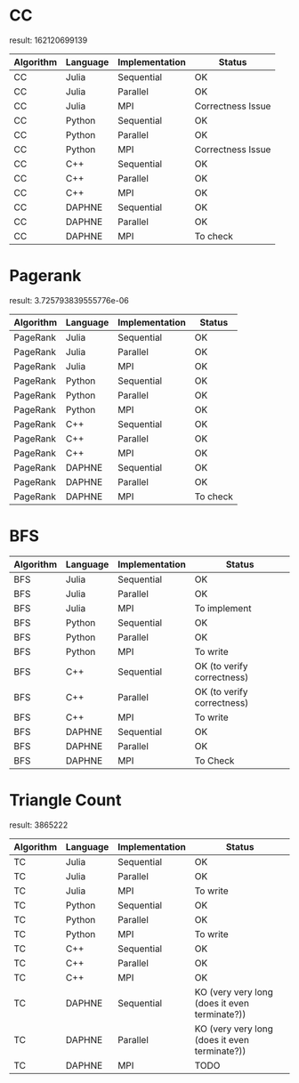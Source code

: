 * CC

result: 162120699139

|-----------+----------+----------------+-------------------|
| Algorithm | Language | Implementation | Status            |
|-----------+----------+----------------+-------------------|
| CC        | Julia    | Sequential     | OK                |
| CC        | Julia    | Parallel       | OK                |
| CC        | Julia    | MPI            | Correctness Issue |
|-----------+----------+----------------+-------------------|
| CC        | Python   | Sequential     | OK                |
| CC        | Python   | Parallel       | OK                |
| CC        | Python   | MPI            | Correctness Issue |
|-----------+----------+----------------+-------------------|
| CC        | C++      | Sequential     | OK                |
| CC        | C++      | Parallel       | OK                |
| CC        | C++      | MPI            | OK                |
|-----------+----------+----------------+-------------------|
| CC        | DAPHNE   | Sequential     | OK                |
| CC        | DAPHNE   | Parallel       | OK                |
| CC        | DAPHNE   | MPI            | To check          |
|-----------+----------+----------------+-------------------|

* Pagerank

result: 3.725793839555776e-06

|-----------+----------+----------------+----------|
| Algorithm | Language | Implementation | Status   |
|-----------+----------+----------------+----------|
| PageRank  | Julia    | Sequential     | OK       |
| PageRank  | Julia    | Parallel       | OK       |
| PageRank  | Julia    | MPI            | OK       |
|-----------+----------+----------------+----------|
| PageRank  | Python   | Sequential     | OK       |
| PageRank  | Python   | Parallel       | OK       |
| PageRank  | Python   | MPI            | OK       |
|-----------+----------+----------------+----------|
| PageRank  | C++      | Sequential     | OK       |
| PageRank  | C++      | Parallel       | OK       |
| PageRank  | C++      | MPI            | OK       |
|-----------+----------+----------------+----------|
| PageRank  | DAPHNE   | Sequential     | OK       |
| PageRank  | DAPHNE   | Parallel       | OK       |
| PageRank  | DAPHNE   | MPI            | To check |
|-----------+----------+----------------+----------|

* BFS

|-----------+----------+----------------+----------------------------|
| Algorithm | Language | Implementation | Status                     |
|-----------+----------+----------------+----------------------------|
| BFS       | Julia    | Sequential     | OK                         |
| BFS       | Julia    | Parallel       | OK                         |
| BFS       | Julia    | MPI            | To implement               |
|-----------+----------+----------------+----------------------------|
| BFS       | Python   | Sequential     | OK                         |
| BFS       | Python   | Parallel       | OK                         |
| BFS       | Python   | MPI            | To write                   |
|-----------+----------+----------------+----------------------------|
| BFS       | C++      | Sequential     | OK (to verify correctness) |
| BFS       | C++      | Parallel       | OK (to verify correctness) |
| BFS       | C++      | MPI            | To write                   |
|-----------+----------+----------------+----------------------------|
| BFS       | DAPHNE   | Sequential     | OK                         |
| BFS       | DAPHNE   | Parallel       | OK                         |
| BFS       | DAPHNE   | MPI            | To Check                   |
|-----------+----------+----------------+----------------------------|


* Triangle Count

result: 3865222

| Algorithm | Language | Implementation | Status                                        |
|-----------+----------+----------------+-----------------------------------------------|
| TC        | Julia    | Sequential     | OK                                            |
| TC        | Julia    | Parallel       | OK                                            |
| TC        | Julia    | MPI            | To write                                      |
|-----------+----------+----------------+-----------------------------------------------|
| TC        | Python   | Sequential     | OK                                            |
| TC        | Python   | Parallel       | OK                                            |
| TC        | Python   | MPI            | To write                                      |
|-----------+----------+----------------+-----------------------------------------------|
| TC        | C++      | Sequential     | OK                                            |
| TC        | C++      | Parallel       | OK                                            |
| TC        | C++      | MPI            | OK                                            |
|-----------+----------+----------------+-----------------------------------------------|
| TC        | DAPHNE   | Sequential     | KO (very very long (does it even terminate?)) |
| TC        | DAPHNE   | Parallel       | KO (very very long (does it even terminate?)) |
| TC        | DAPHNE   | MPI            | TODO                                          |
|-----------+----------+----------------+-----------------------------------------------|
